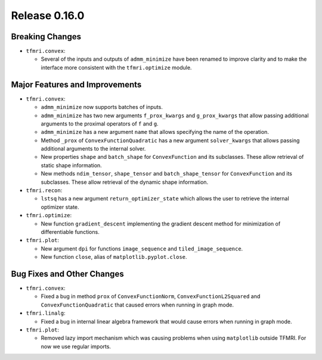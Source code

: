 Release 0.16.0
==============

Breaking Changes
----------------

* ``tfmri.convex``:

  * Several of the inputs and outputs of ``admm_minimize`` have been renamed
    to improve clarity and to make the interface more consistent with the
    ``tfmri.optimize`` module.

Major Features and Improvements
-------------------------------

* ``tfmri.convex``:

  * ``admm_minimize`` now supports batches of inputs.

  * ``admm_minimize`` has two new arguments ``f_prox_kwargs`` and
    ``g_prox_kwargs`` that allow passing additional arguments to the proximal
    operators of ``f`` and ``g``.

  * ``admm_minimize`` has a new argument ``name`` that allows specifying
    the name of the operation.

  * Method ``_prox`` of ``ConvexFunctionQuadratic`` has a new argument
    ``solver_kwargs`` that allows passing additional arguments to the
    internal solver.

  * New properties ``shape`` and ``batch_shape`` for ``ConvexFunction`` and
    its subclasses. These allow retrieval of static shape information.

  * New methods ``ndim_tensor``, ``shape_tensor`` and ``batch_shape_tensor``
    for ``ConvexFunction`` and its subclasses. These allow retrieval of the
    dynamic shape information.

* ``tfmri.recon``:

  * ``lstsq`` has a new argument ``return_optimizer_state`` which allows the
    user to retrieve the internal optimizer state.

* ``tfmri.optimize``:

  * New function ``gradient_descent`` implementing the gradient descent method
    for minimization of differentiable functions.

* ``tfmri.plot``:

  * New argument ``dpi`` for functions ``image_sequence`` and
    ``tiled_image_sequence``.
  * New function ``close``, alias of ``matplotlib.pyplot.close``.


Bug Fixes and Other Changes
---------------------------

* ``tfmri.convex``:

  * Fixed a bug in method ``prox`` of ``ConvexFunctionNorm``,
    ``ConvexFunctionL2Squared`` and ``ConvexFunctionQuadratic`` that caused
    errors when running in graph mode.

* ``tfmri.linalg``:

  * Fixed a bug in internal linear algebra framework that would cause errors
    when running in graph mode.

* ``tfmri.plot``:

  * Removed lazy import mechanism which was causing problems when using
    ``matplotlib`` outside TFMRI. For now we use regular imports.
